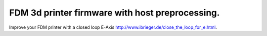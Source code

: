 
FDM 3d printer firmware with host preprocessing.
=================================================

Improve your FDM printer with a closed loop E-Axis http://www.ibrieger.de/close_the_loop_for_e.html.

